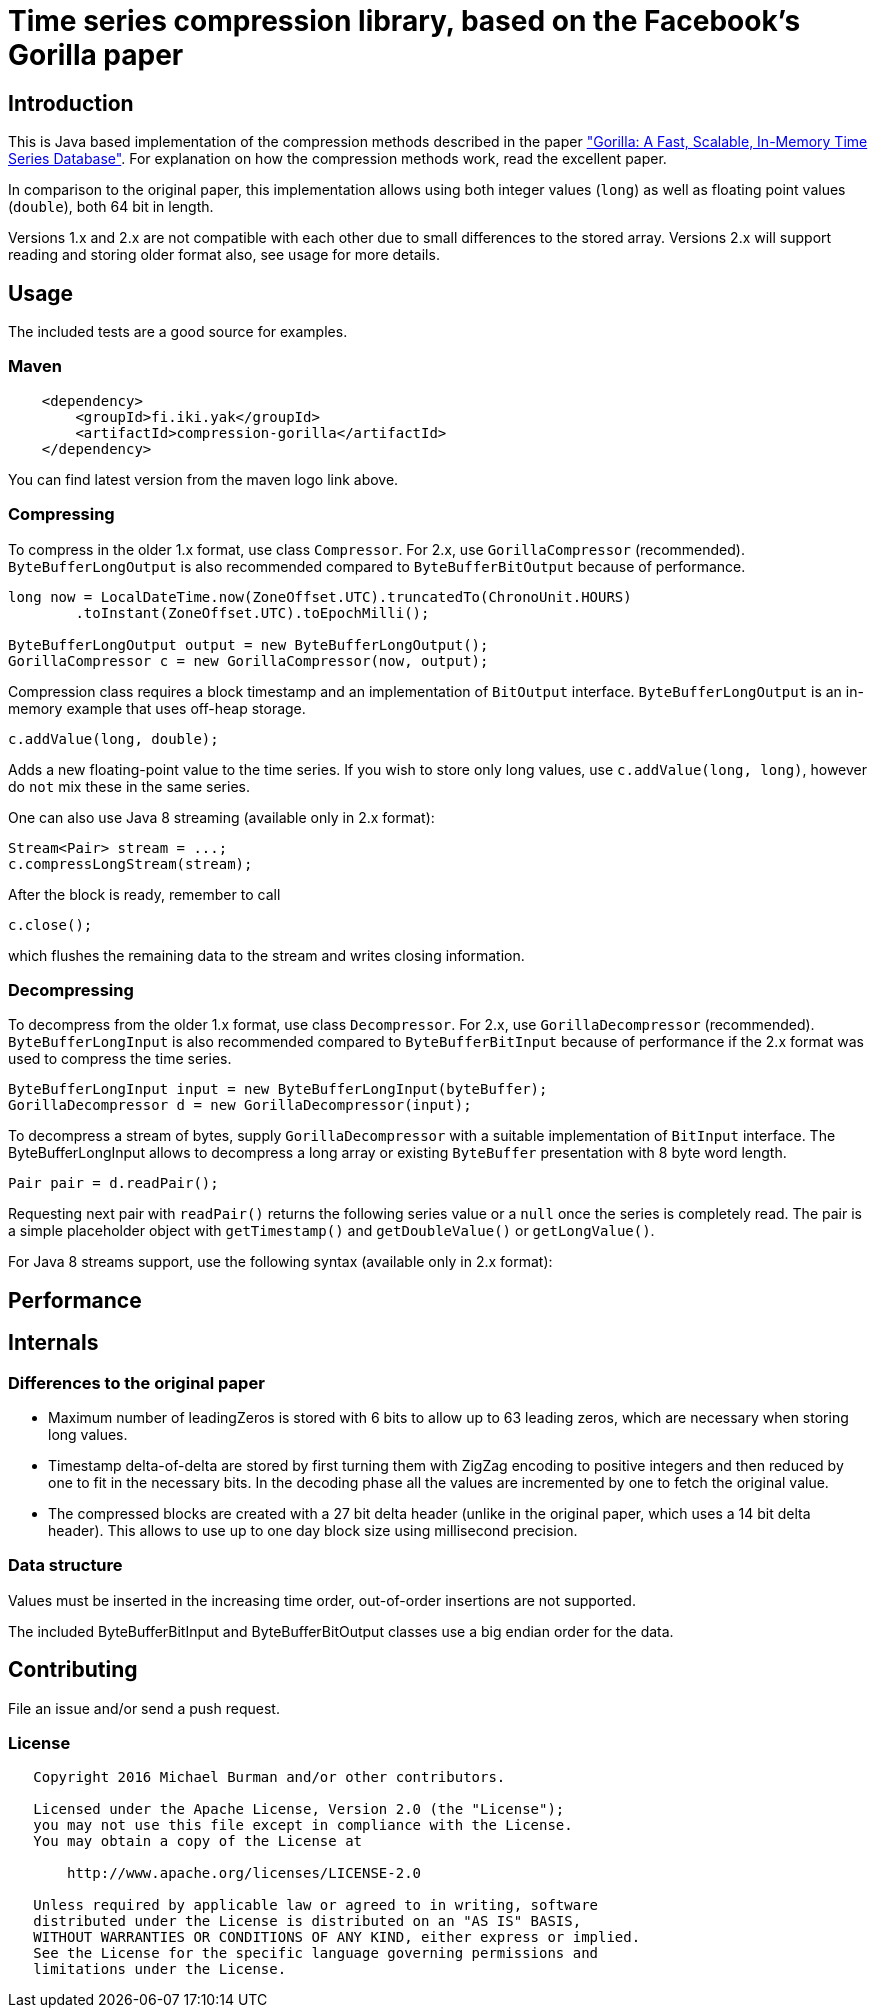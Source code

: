 = Time series compression library, based on the Facebook's Gorilla paper
:source-language: java

ifdef::env-github[]
[link=https://travis-ci.org/burmanm/gorilla-tsc]
image::https://travis-ci.org/burmanm/gorilla-tsc.svg?branch=master[Build Status,70,18]
[link=https://maven-badges.herokuapp.com/maven-central/fi.iki.yak/compression-gorilla]
image::https://img.shields.io/maven-central/v/fi.iki.yak/compression-gorilla.svg?maxAge=2592000[Maven central]
endif::[]

== Introduction

This is Java based implementation of the compression methods described in the paper link:http://www.vldb.org/pvldb/vol8/p1816-teller.pdf["Gorilla: A Fast, Scalable, In-Memory Time Series Database"]. For explanation on how the compression methods work, read the excellent paper.

In comparison to the original paper, this implementation allows using both integer values (`long`) as well as
floating point values (`double`), both 64 bit in length.

Versions 1.x and 2.x are not compatible with each other due to small differences to the stored array. Versions 2.x
will support reading and storing older format also, see usage for more details.

== Usage

The included tests are a good source for examples.

=== Maven

[source, xml]
----
    <dependency>
        <groupId>fi.iki.yak</groupId>
        <artifactId>compression-gorilla</artifactId>
    </dependency>
----

You can find latest version from the maven logo link above.

=== Compressing

To compress in the older 1.x format, use class ``Compressor``. For 2.x, use ``GorillaCompressor`` (recommended).
``ByteBufferLongOutput`` is also recommended compared to ``ByteBufferBitOutput`` because of performance.

[source, java]
----
long now = LocalDateTime.now(ZoneOffset.UTC).truncatedTo(ChronoUnit.HOURS)
        .toInstant(ZoneOffset.UTC).toEpochMilli();

ByteBufferLongOutput output = new ByteBufferLongOutput();
GorillaCompressor c = new GorillaCompressor(now, output);
----

Compression class requires a block timestamp and an implementation of `BitOutput` interface. `ByteBufferLongOutput` is an in-memory example that uses off-heap storage.

[source, java]
----
c.addValue(long, double);
----

Adds a new floating-point value to the time series. If you wish to store only long values, use `c.addValue(long,
long)`, however do `not` mix these in the same series.

One can also use Java 8 streaming (available only in 2.x format):

[source, java]
----
Stream<Pair> stream = ...;
c.compressLongStream(stream);
----

After the block is ready, remember to call

[source, java]
----
c.close();
----

which flushes the remaining data to the stream and writes closing information.

=== Decompressing

To decompress from the older 1.x format, use class ``Decompressor``. For 2.x, use ``GorillaDecompressor`` (recommended).
``ByteBufferLongInput`` is also recommended compared to ``ByteBufferBitInput`` because of performance if the 2.x
format was used to compress the time series.

[source, java]
----
ByteBufferLongInput input = new ByteBufferLongInput(byteBuffer);
GorillaDecompressor d = new GorillaDecompressor(input);
----

To decompress a stream of bytes, supply `GorillaDecompressor` with a suitable implementation of `BitInput` interface.
 The ByteBufferLongInput allows to decompress a long array or existing `ByteBuffer` presentation with 8 byte word
 length.

[source, java]
----
Pair pair = d.readPair();
----

Requesting next pair with `readPair()` returns the following series value or a `null` once the series is completely
read. The pair is a simple placeholder object with `getTimestamp()` and `getDoubleValue()` or `getLongValue()`.

For Java 8 streams support, use the following syntax (available only in 2.x format):

[source, java]
----
----

== Performance

== Internals

=== Differences to the original paper

* Maximum number of leadingZeros is stored with 6 bits to allow up to 63 leading zeros, which are necessary when
storing long values.
* Timestamp delta-of-delta are stored by first turning them with ZigZag encoding to positive integers and then
reduced by one to fit in the necessary bits. In the decoding phase all the values are incremented by one to fetch the
 original value.
* The compressed blocks are created with a 27 bit delta header (unlike in the original paper, which uses a 14 bit delta
  header). This allows to use up to one day block size using millisecond precision.

=== Data structure

Values must be inserted in the increasing time order, out-of-order insertions are not supported.

The included ByteBufferBitInput and ByteBufferBitOutput classes use a big endian order for the data.

== Contributing

File an issue and/or send a push request.

=== License

....
   Copyright 2016 Michael Burman and/or other contributors.

   Licensed under the Apache License, Version 2.0 (the "License");
   you may not use this file except in compliance with the License.
   You may obtain a copy of the License at

       http://www.apache.org/licenses/LICENSE-2.0

   Unless required by applicable law or agreed to in writing, software
   distributed under the License is distributed on an "AS IS" BASIS,
   WITHOUT WARRANTIES OR CONDITIONS OF ANY KIND, either express or implied.
   See the License for the specific language governing permissions and
   limitations under the License.
....

